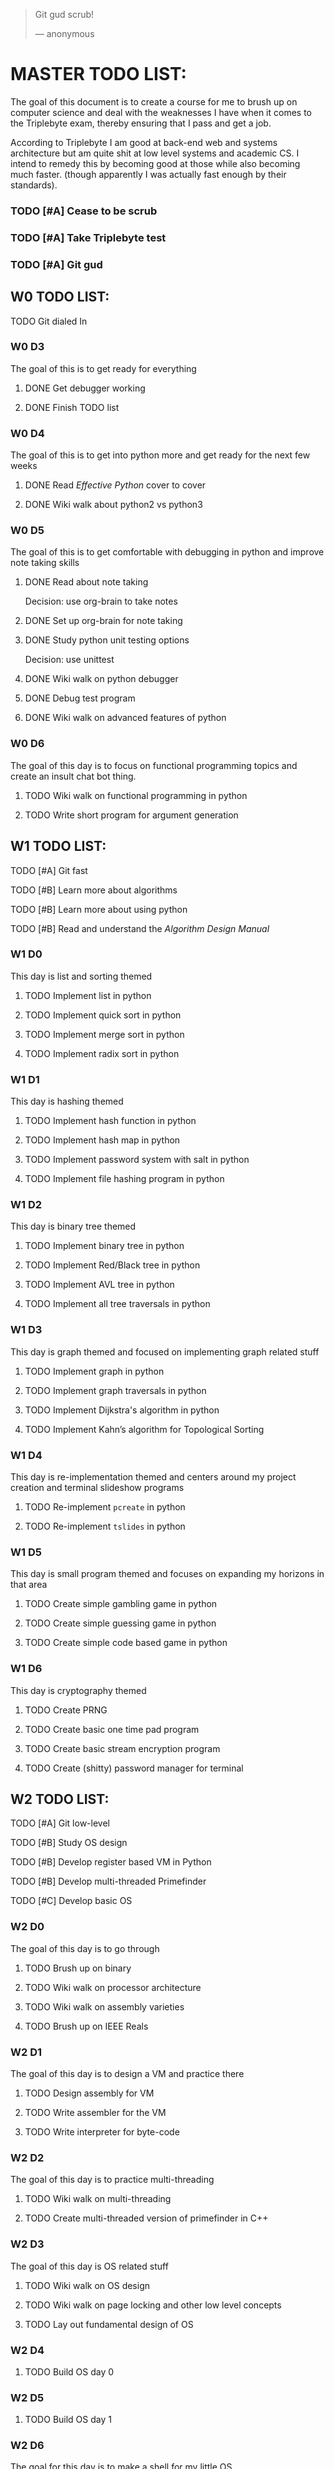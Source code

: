   #+BEGIN_QUOTE
  Git gud scrub!

      --- anonymous
  #+END_QUOTE

* MASTER TODO LIST:

  The goal of this document is to create a course for me to brush up on computer
  science and deal with the weaknesses I have when it comes to the Triplebyte
  exam, thereby ensuring that I pass and get a job.

  According to Triplebyte I am good at back-end web and systems architecture but
  am quite shit at low level systems and academic CS. I intend to remedy this by
  becoming good at those while also becoming much faster. (though apparently I
  was actually fast enough by their standards).

*** TODO [#A] Cease to be scrub
*** TODO [#A] Take Triplebyte test
*** TODO [#A] Git gud


** W0 TODO LIST:
**** TODO Git dialed In

*** W0 D3
    The goal of this is to get ready for everything
***** DONE Get debugger working
***** DONE Finish TODO list

*** W0 D4
    The goal of this is to get into python more and get ready for the next few weeks
***** DONE Read /Effective Python/ cover to cover
***** DONE Wiki walk about python2 vs python3

*** W0 D5
    The goal of this is to get comfortable with debugging in python and improve note taking skills
***** DONE Read about note taking
      Decision: use org-brain to take notes
***** DONE Set up org-brain for note taking
***** DONE Study python unit testing options
      Decision: use unittest
***** DONE Wiki walk on python debugger
***** DONE Debug test program
***** DONE Wiki walk on advanced features of python

*** W0 D6
    The goal of this day is to focus on functional programming topics and create
    an insult chat bot thing.
***** TODO Wiki walk on functional programming in python
***** TODO Write short program for argument generation


** W1 TODO LIST:
**** TODO [#A] Git fast
**** TODO [#B] Learn more about algorithms
**** TODO [#B] Learn more about using python
**** TODO [#B] Read and understand the /Algorithm Design Manual/ 

*** W1 D0
    This day is list and sorting themed
***** TODO Implement list in python
***** TODO Implement quick sort in python
***** TODO Implement merge sort in python
***** TODO Implement radix sort in python

*** W1 D1
    This day is hashing themed
***** TODO Implement hash function in python
***** TODO Implement hash map in python
***** TODO Implement password system with salt in python
***** TODO Implement file hashing program in python

*** W1 D2
    This day is binary tree themed
***** TODO Implement binary tree in python
***** TODO Implement Red/Black tree in python
***** TODO Implement AVL tree in python
***** TODO Implement all tree traversals in python

*** W1 D3
    This day is graph themed and focused on implementing graph related stuff
***** TODO Implement graph in python
***** TODO Implement graph traversals in python
***** TODO Implement Dijkstra's algorithm in python
***** TODO Implement Kahn’s algorithm for Topological Sorting

*** W1 D4
    This day is re-implementation themed and centers around my project creation and terminal slideshow programs
***** TODO Re-implement ~pcreate~ in python
***** TODO Re-implement ~tslides~ in python

*** W1 D5
    This day is small program themed and focuses on expanding my horizons in that area
***** TODO Create simple gambling game in python
***** TODO Create simple guessing game in python
***** TODO Create simple code based game in python

*** W1 D6
    This day is cryptography themed
***** TODO Create PRNG
***** TODO Create basic one time pad program
***** TODO Create basic stream encryption program
***** TODO Create (shitty) password manager for terminal


** W2 TODO LIST:
**** TODO [#A] Git low-level
**** TODO [#B] Study OS design
**** TODO [#B] Develop register based VM in Python
**** TODO [#B] Develop multi-threaded Primefinder
**** TODO [#C] Develop basic OS

*** W2 D0
    The goal of this day is to go through
***** TODO Brush up on binary
***** TODO Wiki walk on processor architecture
***** TODO Wiki walk on assembly varieties
***** TODO Brush up on IEEE Reals

*** W2 D1
    The goal of this day is to design a VM and practice there
***** TODO Design assembly for VM
***** TODO Write assembler for the VM
***** TODO Write interpreter for byte-code

*** W2 D2
    The goal of this day is to practice multi-threading
***** TODO Wiki walk on multi-threading
***** TODO Create multi-threaded version of primefinder in C++

*** W2 D3
    The goal of this day is OS related stuff
***** TODO Wiki walk on OS design
***** TODO Wiki walk on page locking and other low level concepts
***** TODO Lay out fundamental design of OS

*** W2 D4
***** TODO Build OS day 0

*** W2 D5
***** TODO Build OS day 1

*** W2 D6
    The goal for this day is to make a shell for my little OS
***** TODO Create shell for OS


** W3 TODO LIST:
**** TODO [#A] Git abstract
**** TODO [#B] Understand how internet works more
**** TODO [#B] Get more academic knowledge of CS
**** TODO [#B] Get more API oriented experience
**** TODO [#B] Read and understand the /Algorithm Design Manual/ again 

*** W3 D0
    The goal of this is to get more skilled on network related things
***** TODO Memorize OSI model
***** TODO Read about how packets work
***** TODO Practice IP address calculations
***** TODO Study server design fundamentals and HTTP error codes

*** W3 D1
    The goal of this day is to go into OOP
***** TODO Go over UML again
***** TODO Wiki walk on OOP concepts more and fundamental design concepts
***** TODO Wiki walk on how classes are implemented in various languages
***** TODO Wiki walk on how garbage collection works in modern languages

*** W3 D2
    The goal of this day is to create the first GUI app I am proud of and don't
    absolutely hate to have created.
***** TODO Learn Python GUI app creation suite
***** TODO Create basic GUI for quiz program
***** TODO Create basic GUI for mini OS if I have time

*** W3 D3
    The goal of this day is to create an org mode discord bot for discord so I
    can get ORGanized.
***** TODO Get discord bot account
***** TODO Figure out Discord python API
***** TODO Create program for the bot to fetch data from discord
***** TODO Create program for the bot to send schedules to discord
***** TODO Crate relevant emacs hooks for bot

*** W3 D4
    The goal of this day is to study type systems.
***** TODO Wiki walk on category theory
***** TODO Wiki walk on type systems
***** TODO Wiki walk on set theory
***** TODO Add types to my shell if I can

*** W3 D5
    The goal of this day is to become comfortable with explaining monads to
    people and not look insane doing so
***** TODO Wiki walk on monads
***** TODO Wiki walk on functional programming languages
***** TODO Implement some lambda calculus stuff in python
***** TODO Create monads in my own shell language

*** W3 D6
    The goal of this day is to learn about math in general more
***** TODO Wiki walk on computability theory
***** TODO Wiki walk on combinatorics
***** TODO Wiki walk on graph theory
***** TODO Create basic finite state machine language


** W4 TODO LIST:
   This list will focus on debugging practice and making commits to open source
   projects on GitHub.
**** TODO Git commits
**** TODO Gain debugging experience

*** W4 D0
***** TODO Make 1 commit to open source project using python3

*** W4 D1
***** TODO Make 2 commits to open source project using python3

*** W4 D2
***** TODO Make 3 commits to open source project using python3

*** W4 D3
***** TODO Make 4 commits to open source project using python3

*** W4 D4
***** TODO Make 4 commits to open source project using python3

*** W4 D5
***** TODO Make 4 commits to open source project using python3

*** W4 D6
***** TODO Make 4 commits to open source project using python3


** BEFORE TEST TODO LIST:
*** T-4d
***** TODO Debug open source program and submit changes to github
***** TODO Refactor some old shitty code of my own

*** T-3d
***** TODO Go over notes and find what I need to brush up on
***** TODO Re-read algorithm design manual
***** TODO Brush up on that

*** T-2d
***** TODO Brush up on that more

*** T-1d
***** TODO Brush up on that even more

*** T-0d
***** TODO Go over notes one last time
***** TODO Take test

